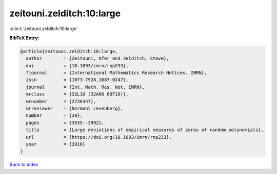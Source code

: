 zeitouni.zelditch:10:large
==========================

:cite:t:`zeitouni.zelditch:10:large`

**BibTeX Entry:**

.. code-block:: bibtex

   @article{zeitouni.zelditch:10:large,
     author        = {Zeitouni, Ofer and Zelditch, Steve},
     doi           = {10.1093/imrn/rnp233},
     fjournal      = {International Mathematics Research Notices. IMRN},
     issn          = {1073-7928,1687-0247},
     journal       = {Int. Math. Res. Not. IMRN},
     mrclass       = {32L10 (32A60 60F10)},
     mrnumber      = {2738347},
     mrreviewer    = {Norman\ Levenberg},
     number        = {20},
     pages         = {3935--3992},
     title         = {Large deviations of empirical measures of zeros of random polynomials},
     url           = {https://doi.org/10.1093/imrn/rnp233},
     year          = {2010}
   }

`Back to index <../By-Cite-Keys.html>`_
